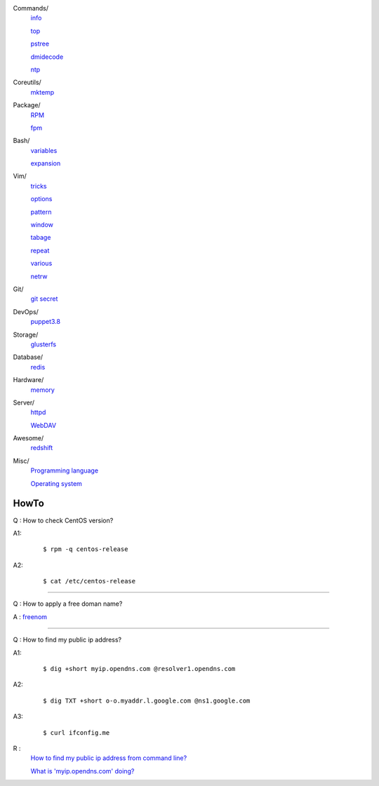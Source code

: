 ..
    Commands
        ./notes/commands/info.rst
        ./notes/commands/top.rst
        ./notes/commands/pstree.rst
        ./notes/commands/dmidecode.rst
        ./notes/commands/ntp.rst
    Coreutils
        ./notes/coreutils/mktemp.rst
    Package
        ./notes/package/rpm.rst
        ./notes/package/fpm.rst
    Git
        ./notes/git/git_secret.rst
    Bash
        ./notes/bash/variables.rst
        ./notes/bash/expansion.rst
    Vim
        ./notes/vim/tricks.rst
        ./notes/vim/options.rst
        ./notes/vim/pattern.rst
        ./notes/vim/window.rst
        ./notes/vim/tabpage.rst
        ./notes/vim/repeat.rst
        ./notes/vim/various.rst
        ./notes/vim/netrw.rst
    DevOps
        ./notes/devops/puppet38.rst
    Storage
        ./notes/storage/glusterfs.rst
    Database
        ./notes/database/redis.rst
    Hardware
        ./notes/hardware/memory.rst
    Server
        ./notes/miscellaneous/httpd.rst
        ./notes/miscellaneous/webdav.rst
    Awesome
        ./notes/awesome/redshift.rst
    Misc
        ./notes/miscellaneous/programming_language.rst
        ./notes/miscellaneous/operating_system.rst
        ./notes/miscellaneous/hardware.rst
    NS
        ./notes/ns/contentsrv.rst
    TODO
        ./notes/coreutils/seq.rst

        https://wiki.archlinux.org/index.php/XScreenSaver
        https://wiki.archlinux.org/index.php/Backlight
        https://wiki.archlinux.org/index.php/Display_Power_Management_Signaling
        https://www.jwz.org/xscreensaver/man1.html

        puppet: inherit and include
        puppet: default resource
        puppet: contain

        bash: $_

Commands/
    `info </notes/commands/info.html>`_

    `top </notes/commands/top.html>`_

    `pstree </notes/commands/pstree.html>`_

    `dmidecode </notes/commands/dmidecode.html>`_

    `ntp </notes/commands/ntp.html>`_

Coreutils/
    `mktemp </notes/coreutils/mktemp.html>`_

Package/
    `RPM </notes/package/rpm.html>`_

    `fpm <notes/package/fpm.html>`_

Bash/
    `variables </notes/bash/variables.html>`_

    `expansion </notes/bash/expansion.html>`_

Vim/
    `tricks </notes/vim/tricks.html>`_

    `options </notes/vim/options.html>`_

    `pattern </notes/vim/pattern.html>`_

    `window </notes/vim/window.html>`_

    `tabage </notes/vim/tabpage.html>`_

    `repeat </notes/vim/repeat.html>`_

    `various </notes/vim/various.html>`_

    `netrw </notes/vim/netrw.html>`_ 

Git/
    `git secret </notes/git/git_secret.html>`_

DevOps/
    `puppet3.8 </notes/devops/puppet38.html>`_

Storage/
    `glusterfs </notes/storage/glusterfs.html>`_

Database/
    `redis </notes/database/redis.html>`_

Hardware/
    `memory </notes/hardware/memory.html>`_

Server/
    `httpd </notes/miscellaneous/httpd.html>`_

    `WebDAV </notes/miscellaneous/webdav.html>`_

Awesome/
    `redshift </notes/awesome/redshift.html>`_

Misc/
    `Programming language </notes/miscellaneous/programming_language.html>`_

    `Operating system </notes/miscellaneous/operating_system.html>`_


HowTo
-----

Q : How to check CentOS version?

A1:
    ::

        $ rpm -q centos-release

A2:
    ::

        $ cat /etc/centos-release

----

Q : How to apply a free doman name?

A : `freenom <https://www.freenom.com/>`_

----

Q : How to find my public ip address?

A1:
    ::

        $ dig +short myip.opendns.com @resolver1.opendns.com

A2:
    ::

        $ dig TXT +short o-o.myaddr.l.google.com @ns1.google.com

A3:
    ::

        $ curl ifconfig.me

R :
    `How to find my public ip address from command line?
    <https://www.cyberciti.biz/faq/how-to-find-my-public-ip-address-from-command-line-on-a-linux/>`_

    `What is 'myip.opendns.com' doing?  <https://unix.stackexchange.com/a/335403>`_



